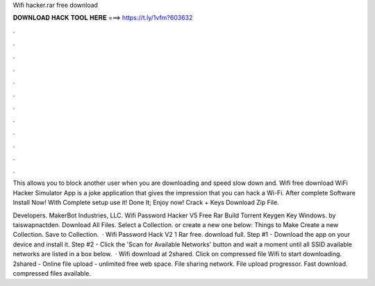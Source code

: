 Wifi hacker.rar free download



𝐃𝐎𝐖𝐍𝐋𝐎𝐀𝐃 𝐇𝐀𝐂𝐊 𝐓𝐎𝐎𝐋 𝐇𝐄𝐑𝐄 ===> https://t.ly/1vfm?603632



.



.



.



.



.



.



.



.



.



.



.



.

This allows you to block another user when you are downloading and speed slow down and. Wifi  free download WiFi Hacker Simulator App is a joke application that gives the impression that you can hack a Wi-Fi. After complete Software Install Now! With Complete setup use it! Done It; Enjoy now! Crack + Keys Download Zip File.

Developers. MakerBot Industries, LLC. Wifi Password Hacker V5 Free Rar Build Torrent Keygen Key Windows. by taiswapnactden. Download All Files. Select a Collection. or create a new one below: Things to Make Create a new Collection. Save to Collection.  · Wifi Password Hack V2 1 Rar free. download full. Step #1 - Download the app on your device and install it. Step #2 - Click the 'Scan for Available Networks' button and wait a moment until all SSID available networks are listed in a box below.  · Wifi  download at 2shared. Click on compressed file Wifi  to start downloading. 2shared - Online file upload - unlimited free web space. File sharing network. File upload progressor. Fast download. compressed files available.
